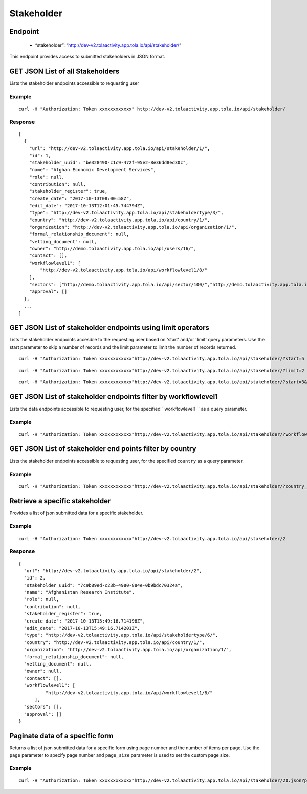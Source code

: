 Stakeholder
***********

Endpoint
---------
 * “stakeholder”: “http://dev-v2.tolaactivity.app.tola.io/api/stakeholder/”


This endpoint provides access to submitted stakeholders in JSON format.



GET JSON List of all Stakeholders
---------------------------------

Lists the stakeholder endpoints accessible to requesting user

.. raw:: html

  <pre class="prettyprint">
  <b>GET</b> /api/stakeholder/
  </pre>

Example
^^^^^^^^
::

    curl -H "Authorization: Token xxxxxxxxxxxx" http://dev-v2.tolaactivity.app.tola.io/api/stakeholder/


Response
^^^^^^^^^
::

    [
      {
        "url": "http://dev-v2.tolaactivity.app.tola.io/api/stakeholder/1/",
        "id": 1,
        "stakeholder_uuid": "be328490-c1c9-472f-95e2-8e36dd8ed30c",
        "name": "Afghan Economic Development Services",
        "role": null,
        "contribution": null,
        "stakeholder_register": true,
        "create_date": "2017-10-13T08:00:58Z",
        "edit_date": "2017-10-13T12:01:45.744794Z",
        "type": "http://dev-v2.tolaactivity.app.tola.io/api/stakeholdertype/3/",
        "country": "http://dev-v2.tolaactivity.app.tola.io/api/country/1/",
        "organization": "http://dev-v2.tolaactivity.app.tola.io/api/organization/1/",
        "formal_relationship_document": null,
        "vetting_document": null,
        "owner": "http://demo.tolaactivity.app.tola.io/api/users/16/",
        "contact": [],
        "workflowlevel1": [
            "http://dev-v2.tolaactivity.app.tola.io/api/workflowlevel1/8/"
        ],
        "sectors": ["http://demo.tolaactivity.app.tola.io/api/sector/100/","http://demo.tolaactivity.app.tola.io/api/sector/109/"],
        "approval": []
      },
      ...
    ]

GET JSON List of stakeholder endpoints using limit operators
-------------------------------------------------------------

Lists the stakeholder endpoints accesible to the requesting user based on 'start'
and/or 'limit' query parameters. Use the start parameter to skip a number
of records and the limit parameter to limit the number of records returned.

.. raw:: html

    <pre class="prettyprint">
    <b>GET</b> /api/stakeholder/</code>?<code>start</code>=<code>start_value</code>
    </pre>

::

    curl -H "Authorization: Token xxxxxxxxxxxx"http://dev-v2.tolaactivity.app.tola.io/api/stakeholder/?start=5
    

.. raw:: html

  <pre class="prettyprint">
  <b>GET</b> /api/stakeholder/</code><code>limit</code>=<code>limit_value</code>
  </pre>

::

	curl -H "Authorization: Token xxxxxxxxxxxx"http://dev-v2.tolaactivity.app.tola.io/api/stakeholder/?limit=2

.. raw:: html

  <pre class="prettyprint">
  <b>GET</b> /api/stakeholder/<code>{pk}</code>?<code>start</code>=<code>start_value</code>&</code><code>limit</code>=<code>limit_value</code>
  </pre>

::

	 curl -H "Authorization: Token xxxxxxxxxxxx"http://dev-v2.tolaactivity.app.tola.io/api/stakeholder/?start=3&limit=4



GET JSON List of stakeholder endpoints filter by  workflowlevel1
-----------------------------------------------------------------

Lists the data endpoints accessible to requesting user, for the specified
``workflowlevel1 `` as a query parameter.

.. raw:: html


  <pre class="prettyprint">
  <b>GET</b> /api/stakeholder/?<code>workflowlevel1_name</code>=<code>workflowlevel1_name</code>
  </pre>

Example
^^^^^^^^^
::

       curl -H "Authorization: Token xxxxxxxxxxxx"http://dev-v2.tolaactivity.app.tola.io/api/stakeholder/?workflowlevel1_name=Financial Assistance to Affected Communities


GET JSON List of stakeholder end points filter by country
---------------------------------------------------------

Lists the stakeholder endpoints accessible to requesting user, for the specified
``country`` as a query parameter.

.. raw:: html


  <pre class="prettyprint">
  <b>GET</b> /api/stakeholder/?<code>country_country</code>=<code>ountry</code>
  </pre>

Example
^^^^^^^^^
::

       curl -H "Authorization: Token xxxxxxxxxxxx"http://dev-v2.tolaactivity.app.tola.io/api/stakeholder/?country_country=Afghanistan


Retrieve a specific stakeholder
------------------------------
Provides a list of json submitted data for a specific stakeholder.

.. raw:: html

  <pre class="prettyprint">
  <b>GET</b> /api/stakeholder/<code>{id}</code></pre>

Example
^^^^^^^^^
::

      curl -H "Authorization: Token xxxxxxxxxxxx"http://dev-v2.tolaactivity.app.tola.io/api/stakeholder/2

Response
^^^^^^^^^
::

  {
    "url": "http://dev-v2.tolaactivity.app.tola.io/api/stakeholder/2",
    "id": 2,
    "stakeholder_uuid": "7c9b89ed-c23b-4980-884e-0b9bdc70324a",
    "name": "Afghanistan Research Institute",
    "role": null,
    "contribution": null,
    "stakeholder_register": true,
    "create_date": "2017-10-13T15:49:16.714196Z",
    "edit_date": "2017-10-13T15:49:16.714201Z",
    "type": "http://dev-v2.tolaactivity.app.tola.io/api/stakeholdertype/6/",
    "country": "http://dev-v2.tolaactivity.app.tola.io/api/country/1/",
    "organization": "http://dev-v2.tolaactivity.app.tola.io/api/organization/1/",
    "formal_relationship_document": null,
    "vetting_document": null,
    "owner": null,
    "contact": [],
    "workflowlevel1": [
            "http://dev-v2.tolaactivity.app.tola.io/api/workflowlevel1/8/"
        ],
    "sectors": [],
    "approval": []
  }

Paginate data of a specific form
-------------------------------------------
Returns a list of json submitted data for a specific form using page number and the number of items per page. Use the ``page`` parameter to specify page number and ``page_size`` parameter is used to set the custom page size.

Example
^^^^^^^^
::

      curl -H "Authorization: Token xxxxxxxxxxxx"http://dev-v2.tolaactivity.app.tola.io/api/stakeholder/20.json?page=1&page_size=4
